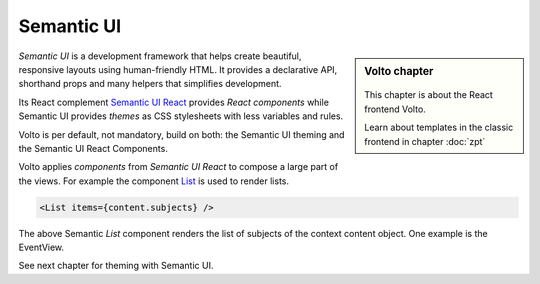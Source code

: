 .. _volto_semantic_ui-label:

Semantic UI
============

.. sidebar:: Volto chapter

  .. figure:: _static/Volto.svg
     :alt: Volto Logo

  This chapter is about the React frontend Volto.

  Learn about templates in the classic frontend in chapter :doc:`zpt`

`Semantic UI` is a development framework that helps create beautiful, responsive layouts using human-friendly HTML. It provides a declarative API, shorthand props and many helpers that simplifies development.

Its React complement `Semantic UI React <https://react.semantic-ui.com/>`_ provides `React components` while Semantic UI provides `themes` as CSS stylesheets with less variables and rules. 

Volto is per default, not mandatory, build on both: the Semantic UI theming and the Semantic UI React Components. 

Volto applies `components` from `Semantic UI React` to compose a large part of the views. For example the component `List <https://react.semantic-ui.com/elements/list/>`_ is used to render lists.

.. code-block:: jsx

    <List items={content.subjects} />

The above Semantic `List` component renders the list of subjects of the context content object. One example is the EventView.

See next chapter for theming with Semantic UI.